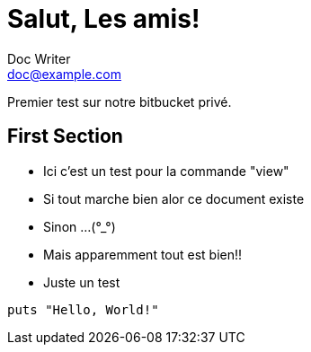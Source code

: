 = Salut, Les amis!
Doc Writer <doc@example.com>

Premier test sur notre bitbucket privé.

== First Section

* Ici c'est un test pour la commande "view"
* Si tout marche bien alor ce document existe
* Sinon ...(°_°)
* Mais apparemment tout est bien!!
* Juste un test

[source,ruby]
puts "Hello, World!"
